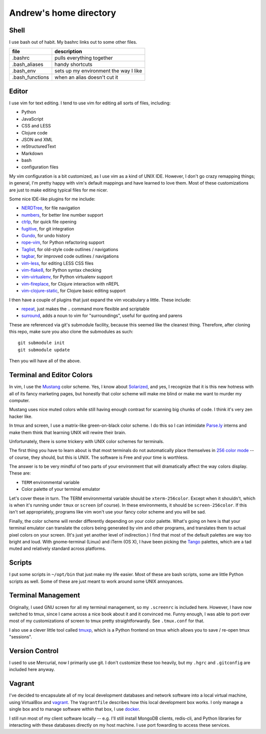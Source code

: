 Andrew's home directory
=======================

Shell
-----

I use bash out of habit. My bashrc links out to some other files.

+-----------------+----------------------------------------+
| file            |  description                           |
+=================+========================================+
| .bashrc         |  pulls everything together             |
+-----------------+----------------------------------------+
| .bash_aliases   |  handy shortcuts                       |
+-----------------+----------------------------------------+
| .bash_env       |  sets up my environment the way I like |
+-----------------+----------------------------------------+
| .bash_functions |  when an alias doesn't cut it          |
+-----------------+----------------------------------------+

Editor
------

I use vim for text editing. I tend to use vim for editing all sorts 
of files, including:

* Python
* JavaScript
* CSS and LESS
* Clojure code
* JSON and XML
* reStructuredText
* Markdown
* bash
* configuration files

My vim configuration is a bit customized, as I use vim as a kind of UNIX
IDE. However, I don't go crazy remapping things; in general, I'm pretty 
happy with vim's default mappings and have learned to love them. Most of 
these customizations are just to make editing typical files for me nicer.

Some nice IDE-like plugins for me include:

* NERDTree_, for file navigation
* numbers_, for better line number support
* ctrlp_, for quick file opening
* fugitive_, for git integration
* Gundo_, for undo history
* rope-vim_, for Python refactoring support
* Taglist_, for old-style code outlines / navigations
* tagbar_, for improved code outlines / navigations
* vim-less_, for editing LESS CSS files
* vim-flake8_, for Python syntax checking
* vim-virtualenv_, for Python virtualenv support
* vim-fireplace_, for Clojure interaction with nREPL
* vim-clojure-static_, for Clojure basic editing support

.. _NERDTree: https://github.com/scrooloose/nerdtree
.. _numbers: https://github.com/myusuf3/numbers.vim.git 
.. _ctrlp: https://github.com/kien/ctrlp.vim.git 
.. _fugitive: http://github.com/tpope/vim-fugitive.git
.. _Gundo: https://github.com/sjl/gundo.vim
.. _rope-vim: https://github.com/sontek/rope-vim.git
.. _Taglist: https://github.com/vim-scripts/taglist.vim
.. _tagbar: http://majutsushi.github.io/tagbar/
.. _vim-less: https://github.com/groenewege/vim-less
.. _vim-flake8: https://github.com/nvie/vim-flake8
.. _vim-virtualenv: https://github.com/jmcantrell/vim-virtualenv.git
.. _vim-fireplace: https://github.com/tpope/vim-fireplace
.. _vim-clojure-static: https://github.com/guns/vim-clojure-static

I then have a couple of plugins that just expand the vim vocabulary a
little.  These include:

* repeat_, just makes the ``.`` command more flexible and scriptable
* surround_, adds a noun to vim for "surroundings", useful for quoting and parens

.. _repeat: https://github.com/tpope/vim-repeat
.. _surround: https://github.com/tpope/vim-surround

These are referenced via git's submodule facility, because this seemed 
like the cleanest thing. Therefore, after cloning this repo, make sure
you also clone the submodules as such::

    git submodule init
    git submodule update

Then you will have all of the above.

Terminal and Editor Colors
--------------------------

In vim, I use the Mustang_ color scheme. Yes, I know about Solarized_,
and yes, I recognize that it is this new hotness with all of its fancy 
marketing pages, but honestly that color scheme will make me blind or 
make me want to murder my computer.

.. _Mustang: http://hcalves.deviantart.com/art/Mustang-Vim-Colorscheme-98974484
.. _Solarized: http://ethanschoonover.com/solarized

Mustang uses nice muted colors while still having enough contrast for 
scanning big chunks of code. I think it's very zen hacker like.

In tmux and screen, I use a matrix-like green-on-black color scheme. I 
do this so I can intimidate `Parse.ly`_ interns and make them think that 
learning UNIX will rewire their brain.

.. _Parse.ly: http://parse.ly/team.html

Unfortunately, there is some trickery with UNIX color schemes for terminals.

The first thing you have to learn about is that most terminals do not 
automatically place themselves in `256 color mode`_ -- of course, they 
should, but this is UNIX. The software is Free and your time is worthless.

.. _256 color mode: http://www.enigmacurry.com/2009/01/20/256-colors-on-the-linux-terminal/

The answer is to be very mindful of two parts of your environment that will
dramatically affect the way colors display. These are:

* ``TERM`` environmental variable
* Color palette of your terminal emulator

Let's cover these in turn. The TERM environmental variable should be
``xterm-256color``. Except when it shouldn't, which is when it's running under
``tmux`` or ``screen`` (of course). In these environments, it should be
``screen-256color``. If this isn't set appropriately, programs like vim won't
use your fancy color scheme and you will be sad.

Finally, the color scheme will render differently depending on your color
palette. What's going on here is that your terminal emulator can translate the
colors being generated by vim and other programs, and translates them to actual
pixel colors on your screen. (It's just yet another level of indirection.) I
find that most of the default palettes are way too bright and loud. With
gnome-terminal (Linux) and iTerm (OS X), I have been picking the Tango_
palettes, which are a tad muted and relatively standard across platforms.

.. _Tango: http://en.wikipedia.org/wiki/Tango_Desktop_Project#Palette

Scripts
-------

I put some scripts in ``~/opt/bin`` that just make my life easier. Most 
of these are bash scripts, some are little Python scripts as well. Some 
of these are just meant to work around some UNIX annoyances.

Terminal Management
-------------------

Originally, I used GNU screen for all my terminal management, so my
``.screenrc`` is included here. However, I have now switched to
tmux, since I came across a nice book about it and it convinced me.
Funny enough, I was able to port over most of my customizations of 
screen to tmux pretty straightforwardly. See ``.tmux.conf`` for that.

I also use a clever little tool called tmuxp_, which is a Python
frontend on tmux which allows you to save / re-open tmux "sessions".

.. _tmuxp: http://tmuxp.readthedocs.org/en/latest/

Version Control
---------------

I used to use Mercurial, now I primarily use git. I don't customize 
these too heavily, but my ``.hgrc`` and ``.gitconfig`` are included 
here anyway.

Vagrant
-------

I've decided to encapsulate all of my local development databases
and network software into a local virtual machine, using VirtualBox
and `vagrant`_. The ``Vagrantfile`` describes how this local
development box works. I only manage a single box and to manage
software within that box, I use `docker`_.

I still run most of my client software locally -- e.g. I'll still install
MongoDB clients, redis-cli, and Python libraries for interacting with these
databases directly on my host machine. I use port fowarding to access
these services.

.. _vagrant: http://www.vagrantup.com/
.. _docker: https://www.docker.io/
